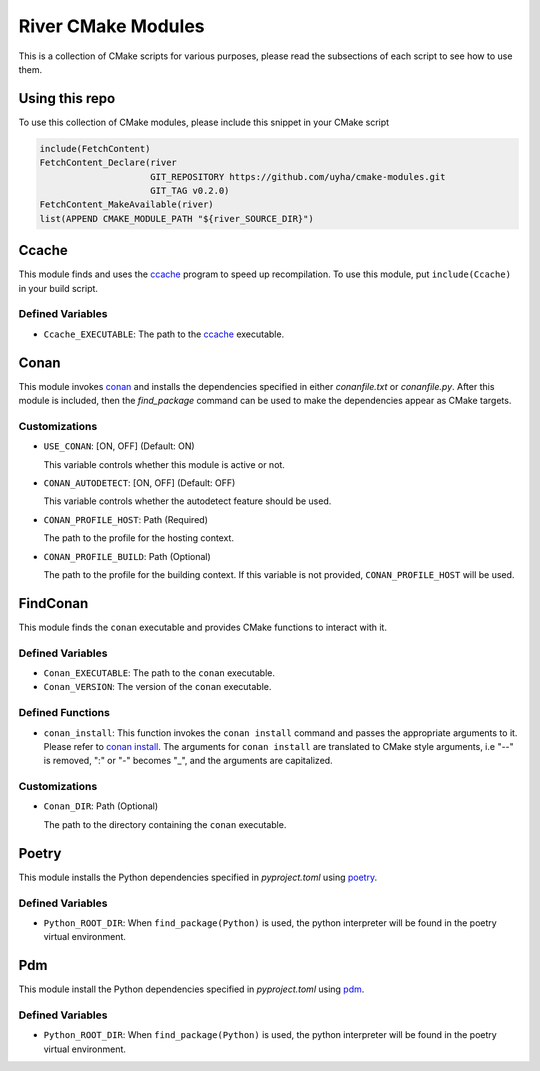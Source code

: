 ===================
River CMake Modules
===================
This is a collection of CMake scripts for various purposes, please read the subsections
of each script to see how to use them.

Using this repo
===============
To use this collection of CMake modules, please include this snippet in your CMake
script

.. code-block:: cmake

   include(FetchContent)
   FetchContent_Declare(river
                        GIT_REPOSITORY https://github.com/uyha/cmake-modules.git
                        GIT_TAG v0.2.0)
   FetchContent_MakeAvailable(river)
   list(APPEND CMAKE_MODULE_PATH "${river_SOURCE_DIR}")

Ccache
======
This module finds and uses the `ccache`_ program to speed up recompilation.
To use this module, put ``include(Ccache)`` in your build script.

-----------------
Defined Variables
-----------------
- ``Ccache_EXECUTABLE``: The path to the `ccache`_ executable.

Conan
=====
This module invokes `conan`_ and installs the dependencies specified in either
*conanfile.txt* or *conanfile.py*. After this module is included, then the
`find_package` command can be used to make the dependencies appear as CMake targets.

--------------
Customizations
--------------
- ``USE_CONAN``: [ON, OFF] (Default: ON)

  This variable controls whether this module is active or not.

- ``CONAN_AUTODETECT``: [ON, OFF] (Default: OFF)

  This variable controls whether the autodetect feature should be used.

- ``CONAN_PROFILE_HOST``: Path (Required)

  The path to the profile for the hosting context.

- ``CONAN_PROFILE_BUILD``: Path (Optional)

  The path to the profile for the building context. If this variable is not
  provided, ``CONAN_PROFILE_HOST`` will be used.

FindConan
=========
This module finds the ``conan`` executable and provides CMake functions to interact with it.

-----------------
Defined Variables
-----------------
- ``Conan_EXECUTABLE``: The path to the ``conan`` executable.

- ``Conan_VERSION``: The version of the ``conan`` executable.

-----------------
Defined Functions
-----------------
- ``conan_install``: This function invokes the ``conan install`` command and passes the
  appropriate arguments to it. Please refer to
  `conan install <https://docs.conan.io/2/reference/commands/install.html>`_. The
  arguments for ``conan install`` are translated to CMake style arguments, i.e "--" is
  removed, ":" or "-" becomes "_", and the arguments are capitalized.

--------------
Customizations
--------------
- ``Conan_DIR``: Path (Optional)

  The path to the directory containing the ``conan`` executable.


Poetry
======
This module installs the Python dependencies specified in *pyproject.toml* using `poetry`_.

-----------------
Defined Variables
-----------------
- ``Python_ROOT_DIR``: When ``find_package(Python)`` is used, the python interpreter
  will be found in the poetry virtual environment.

Pdm
===
This module install the Python dependencies specified in *pyproject.toml* using `pdm`_.

-----------------
Defined Variables
-----------------
- ``Python_ROOT_DIR``: When ``find_package(Python)`` is used, the python interpreter
  will be found in the poetry virtual environment.

.. _ccache: https://ccache.dev/
.. _conan: https://conan.io/
.. _poetry: https://python-poetry.org/
.. _pdm: https://pdm.fming.dev//
